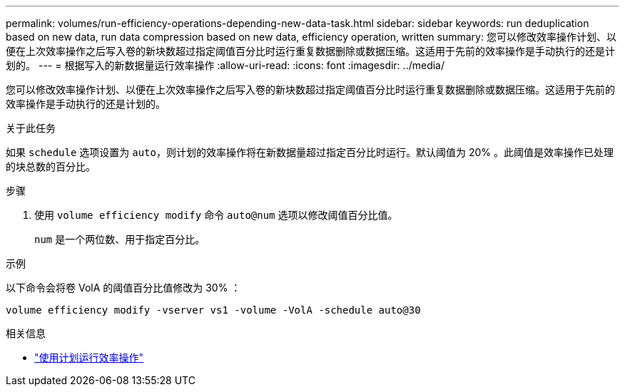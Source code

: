 ---
permalink: volumes/run-efficiency-operations-depending-new-data-task.html 
sidebar: sidebar 
keywords: run deduplication based on new data, run data compression based on new data, efficiency operation, written 
summary: 您可以修改效率操作计划、以便在上次效率操作之后写入卷的新块数超过指定阈值百分比时运行重复数据删除或数据压缩。这适用于先前的效率操作是手动执行的还是计划的。 
---
= 根据写入的新数据量运行效率操作
:allow-uri-read: 
:icons: font
:imagesdir: ../media/


[role="lead"]
您可以修改效率操作计划、以便在上次效率操作之后写入卷的新块数超过指定阈值百分比时运行重复数据删除或数据压缩。这适用于先前的效率操作是手动执行的还是计划的。

.关于此任务
如果 `schedule` 选项设置为 `auto`，则计划的效率操作将在新数据量超过指定百分比时运行。默认阈值为 20% 。此阈值是效率操作已处理的块总数的百分比。

.步骤
. 使用 `volume efficiency modify` 命令 `auto@num` 选项以修改阈值百分比值。
+
`num` 是一个两位数、用于指定百分比。



.示例
以下命令会将卷 VolA 的阈值百分比值修改为 30% ：

`volume efficiency modify -vserver vs1 -volume -VolA -schedule auto@30`

.相关信息
* link:run-efficiency-operations-scheduling-task.html["使用计划运行效率操作"]

